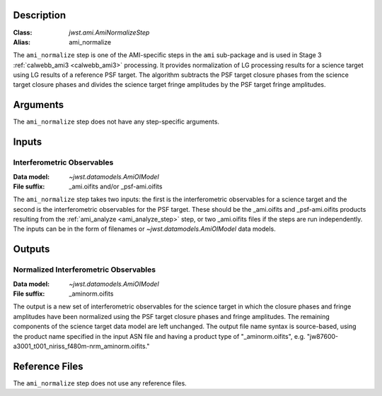 Description
-----------

:Class: `jwst.ami.AmiNormalizeStep`
:Alias: ami_normalize

The ``ami_normalize`` step is one of the AMI-specific steps in the ``ami``
sub-package and is used in Stage 3 :ref:`calwebb_ami3 <calwebb_ami3>`
processing. It provides normalization of LG processing results for
a science target using LG results of a reference PSF target. The algorithm
subtracts the PSF target closure phases from the science target closure
phases and divides the science target fringe amplitudes by the PSF target
fringe amplitudes.

Arguments
---------
The ``ami_normalize`` step does not have any step-specific arguments.

Inputs
------

Interferometric Observables
^^^^^^^^^^^^^^^^^^^^^^^^^^^
:Data model: `~jwst.datamodels.AmiOIModel`
:File suffix: _ami.oifits and/or _psf-ami.oifits

The ``ami_normalize`` step takes two inputs: the first is the 
interferometric observables for a science target and the second 
is the interferometric observables for the PSF target. These should
be the _ami.oifits and _psf-ami.oifits products resulting from the
:ref:`ami_analyze <ami_analyze_step>` step, or two _ami.oifits files if the steps 
are run independently. The inputs can be in the form of filenames or 
`~jwst.datamodels.AmiOIModel` data models.

Outputs
-------

Normalized Interferometric Observables
^^^^^^^^^^^^^^^^^^^^^^^^^^^^^^^^^^^^^^
:Data model: `~jwst.datamodels.AmiOIModel`
:File suffix: _aminorm.oifits

The output is a new set of interferometric observables for the science target
in which the closure phases and fringe amplitudes have been normalized using the PSF target
closure phases and fringe amplitudes. The remaining components of the science
target data model are left unchanged. The output file name syntax is source-based,
using the product name specified in the input ASN file and having a product type
of "_aminorm.oifits", e.g. "jw87600-a3001_t001_niriss_f480m-nrm_aminorm.oifits."

Reference Files
---------------
The ``ami_normalize`` step does not use any reference files.
